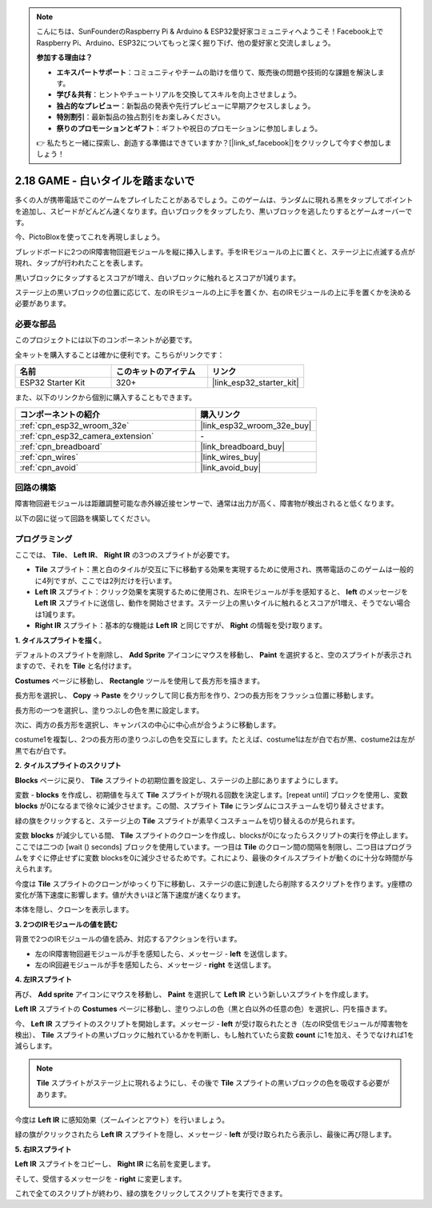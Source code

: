 .. note::

    こんにちは、SunFounderのRaspberry Pi & Arduino & ESP32愛好家コミュニティへようこそ！Facebook上でRaspberry Pi、Arduino、ESP32についてもっと深く掘り下げ、他の愛好家と交流しましょう。

    **参加する理由は？**

    - **エキスパートサポート**：コミュニティやチームの助けを借りて、販売後の問題や技術的な課題を解決します。
    - **学び＆共有**：ヒントやチュートリアルを交換してスキルを向上させましょう。
    - **独占的なプレビュー**：新製品の発表や先行プレビューに早期アクセスしましょう。
    - **特別割引**：最新製品の独占割引をお楽しみください。
    - **祭りのプロモーションとギフト**：ギフトや祝日のプロモーションに参加しましょう。

    👉 私たちと一緒に探索し、創造する準備はできていますか？[|link_sf_facebook|]をクリックして今すぐ参加しましょう！

.. _sh_tap_tile:

2.18 GAME - 白いタイルを踏まないで
==========================================

多くの人が携帯電話でこのゲームをプレイしたことがあるでしょう。このゲームは、ランダムに現れる黒をタップしてポイントを追加し、スピードがどんどん速くなります。白いブロックをタップしたり、黒いブロックを逃したりするとゲームオーバーです。

今、PictoBloxを使ってこれを再現しましょう。

ブレッドボードに2つのIR障害物回避モジュールを縦に挿入します。手をIRモジュールの上に置くと、ステージ上に点滅する点が現れ、タップが行われたことを表します。

黒いブロックにタップするとスコアが1増え、白いブロックに触れるとスコアが1減ります。

ステージ上の黒いブロックの位置に応じて、左のIRモジュールの上に手を置くか、右のIRモジュールの上に手を置くかを決める必要があります。

.. image:: img/21_tile.png

必要な部品
---------------------

このプロジェクトには以下のコンポーネントが必要です。

全キットを購入することは確かに便利です。こちらがリンクです：

.. list-table::
    :widths: 20 20 20
    :header-rows: 1

    *   - 名前
        - このキットのアイテム
        - リンク
    *   - ESP32 Starter Kit
        - 320+
        - |link_esp32_starter_kit|

また、以下のリンクから個別に購入することもできます。

.. list-table::
    :widths: 30 20
    :header-rows: 1

    *   - コンポーネントの紹介
        - 購入リンク

    *   - :ref:`cpn_esp32_wroom_32e`
        - |link_esp32_wroom_32e_buy|
    *   - :ref:`cpn_esp32_camera_extension`
        - \-
    *   - :ref:`cpn_breadboard`
        - |link_breadboard_buy|
    *   - :ref:`cpn_wires`
        - |link_wires_buy|
    *   - :ref:`cpn_avoid`
        - |link_avoid_buy|

回路の構築
-----------------------

障害物回避モジュールは距離調整可能な赤外線近接センサーで、通常は出力が高く、障害物が検出されると低くなります。

以下の図に従って回路を構築してください。

.. image:: img/circuit/19_tap_tile_bb.png

プログラミング
------------------

ここでは、 **Tile**、 **Left IR**、 **Right IR** の3つのスプライトが必要です。

* **Tile** スプライト：黒と白のタイルが交互に下に移動する効果を実現するために使用され、携帯電話のこのゲームは一般的に4列ですが、ここでは2列だけを行います。
* **Left IR** スプライト：クリック効果を実現するために使用され、左IRモジュールが手を感知すると、 **left** のメッセージを **Left IR** スプライトに送信し、動作を開始させます。ステージ上の黒いタイルに触れるとスコアが1増え、そうでない場合は1減ります。
* **Right IR** スプライト：基本的な機能は **Left IR** と同じですが、 **Right** の情報を受け取ります。

**1. タイルスプライトを描く**。

デフォルトのスプライトを削除し、 **Add Sprite** アイコンにマウスを移動し、 **Paint** を選択すると、空のスプライトが表示されますので、それを **Tile** と名付けます。

.. image:: img/21_tile1.png

**Costumes** ページに移動し、 **Rectangle** ツールを使用して長方形を描きます。

.. image:: img/21_tile2.png

長方形を選択し、 **Copy** -> **Paste** をクリックして同じ長方形を作り、2つの長方形をフラッシュ位置に移動します。


.. image:: img/21_tile01.png

長方形の一つを選択し、塗りつぶしの色を黒に設定します。

.. image:: img/21_tile02.png

次に、両方の長方形を選択し、キャンバスの中心に中心点が合うように移動します。

.. image:: img/21_tile0.png

costume1を複製し、2つの長方形の塗りつぶしの色を交互にします。たとえば、costume1は左が白で右が黒、costume2は左が黒で右が白です。

.. image:: img/21_tile3.png

**2. タイルスプライトのスクリプト**

**Blocks** ページに戻り、 **Tile** スプライトの初期位置を設定し、ステージの上部にありますようにします。

.. image:: img/21_tile4.png

変数 - **blocks** を作成し、初期値を与えて **Tile** スプライトが現れる回数を決定します。[repeat until] ブロックを使用し、変数 **blocks** が0になるまで徐々に減少させます。この間、スプライト **Tile** にランダムにコスチュームを切り替えさせます。

緑の旗をクリックすると、ステージ上の **Tile** スプライトが素早くコスチュームを切り替えるのが見られます。

.. image:: img/21_tile5.png

変数 **blocks** が減少している間、 **Tile** スプライトのクローンを作成し、blocksが0になったらスクリプトの実行を停止します。ここでは二つの [wait () seconds] ブロックを使用しています。一つ目は **Tile** のクローン間の間隔を制限し、二つ目はプログラムをすぐに停止せずに変数 blocksを0に減少させるためです。これにより、最後のタイルスプライトが動くのに十分な時間が与えられます。

.. image:: img/21_tile6.png

今度は **Tile** スプライトのクローンがゆっくり下に移動し、ステージの底に到達したら削除するスクリプトを作ります。y座標の変化が落下速度に影響します。値が大きいほど落下速度が速くなります。

.. image:: img/21_tile7.png

本体を隠し、クローンを表示します。

.. image:: img/21_tile8.png

**3. 2つのIRモジュールの値を読む**

背景で2つのIRモジュールの値を読み、対応するアクションを行います。

* 左のIR障害物回避モジュールが手を感知したら、メッセージ - **left** を送信します。
* 左のIR回避モジュールが手を感知したら、メッセージ - **right** を送信します。

.. image:: img/21_tile9.png
    :width: 800

**4. 左IRスプライト**

再び、 **Add sprite** アイコンにマウスを移動し、 **Paint** を選択して **Left IR** という新しいスプライトを作成します。

.. image:: img/21_tile10.png

**Left IR** スプライトの **Costumes** ページに移動し、塗りつぶしの色（黒と白以外の任意の色）を選択し、円を描きます。

.. image:: img/21_tile11.png

今、 **Left IR** スプライトのスクリプトを開始します。メッセージ - **left** が受け取られたとき（左のIR受信モジュールが障害物を検出）、 **Tile** スプライトの黒いブロックに触れているかを判断し、もし触れていたら変数 **count** に1を加え、そうでなければ1を減らします。

.. image:: img/21_tile12.png

.. note::

    **Tile** スプライトがステージ上に現れるようにし、その後で **Tile** スプライトの黒いブロックの色を吸収する必要があります。

    .. image:: img/21_tile13.png

今度は **Left IR** に感知効果（ズームインとアウト）を行いましょう。

.. image:: img/21_tile14.png

緑の旗がクリックされたら **Left IR** スプライトを隠し、メッセージ - **left** が受け取られたら表示し、最後に再び隠します。

.. image:: img/21_tile15.png

**5. 右IRスプライト**

**Left IR** スプライトをコピーし、 **Right IR** に名前を変更します。

.. image:: img/21_tile16.png

そして、受信するメッセージを - **right** に変更します。

.. image:: img/21_tile17.png

これで全てのスクリプトが終わり、緑の旗をクリックしてスクリプトを実行できます。
